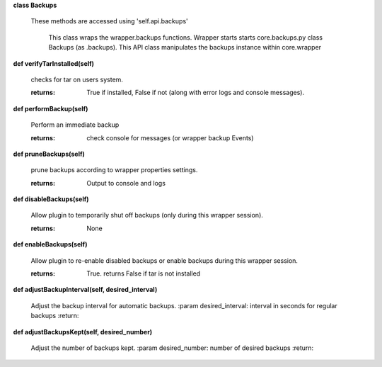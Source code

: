 
**class Backups**

    These methods are accessed using 'self.api.backups'

     This class wraps the wrapper.backups functions.  Wrapper starts
     starts core.backups.py class Backups (as .backups).  This API
     class manipulates the backups instance within core.wrapper

    

**def verifyTarInstalled(self)**

        checks for tar on users system.

        :returns: True if installed, False if not (along with error logs
         and console messages).

        

**def performBackup(self)**

        Perform an immediate backup

        :returns: check console for messages (or wrapper backup Events)

        

**def pruneBackups(self)**

        prune backups according to wrapper properties settings.

        :returns: Output to console and logs

        

**def disableBackups(self)**

        Allow plugin to temporarily shut off backups (only during
        this wrapper session).

        :returns: None

        

**def enableBackups(self)**

        Allow plugin to re-enable disabled backups or enable backups
        during this wrapper session.

        :returns: True.  returns False if tar is not installed

        

**def adjustBackupInterval(self, desired_interval)**

        Adjust the backup interval for automatic backups.
        :param desired_interval: interval in seconds for regular backups
        :return:
        

**def adjustBackupsKept(self, desired_number)**

        Adjust the number of backups kept.
        :param desired_number: number of desired backups
        :return:
        
